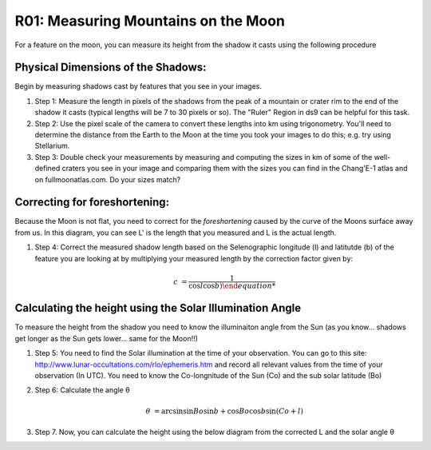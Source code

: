 .. _r01-measuring-moon-mountains:

R01: Measuring Mountains on the Moon
====================================

For a feature on the moon, you can measure its height from the shadow it casts using the following procedure

Physical Dimensions of the Shadows:
-----------------------------------

Begin by measuring shadows cast by features that you see in your images.

#. Step 1: Measure the length in pixels of the shadows from the peak of a mountain or crater rim to the end of the shadow it casts (typical lengths will be 7 to 30 pixels or so). The "Ruler" Region in ds9 can be helpful for this task.

#. Step 2: Use the pixel scale of the camera to convert these lengths into km using trigonometry. You'll need to determine the distance from the Earth to the Moon at the time you took your images to do this; e.g. try using Stellarium.

#. Step 3: Double check your measurements by measuring and computing the sizes in km of some of the well-defined craters you see in your image and comparing them with the sizes you can find in the Chang'E-1 atlas and on fullmoonatlas.com. Do your sizes match?

Correcting for foreshortening:
------------------------------

Because the Moon is not flat, you need to correct for the *foreshortening* caused by the curve of the Moons surface away from us. In this diagram, you can see L' is the length that you measured and L is the actual length.

.. image:: moon1.png

#. Step 4: Correct the measured shadow length based on the Selenographic longitude (l) and latitutde (b) of the feature you are looking at by multiplying your measured length by the correction factor given by:

   .. math::

      c &= \frac{1}{\cos l \cos b) 

Calculating the height using the Solar Illumination Angle
---------------------------------------------------------

To measure the height from the shadow you need to know the illuminaiton angle from the Sun (as you know... shadows get longer as the Sun gets lower... same for the Moon!!)

#. Step 5: You need to find the Solar illumination at the time of your observation. You can go to this site: http://www.lunar-occultations.com/rlo/ephemeris.htm and record all relevant values from the time of your observation (In UTC). You need to know the Co-longnitude of the Sun (Co) and the sub solar latitude (Bo)

#. Step 6: Calculate the angle θ 

   .. math::

      \theta &= \arcsin \left \sin Bo \sin b + \cos Bo \cos b \sin (Co + l) \right

#. Step 7. Now, you can calculate the height using the below diagram from the corrected L and the solar angle θ

.. image: moon2.png
